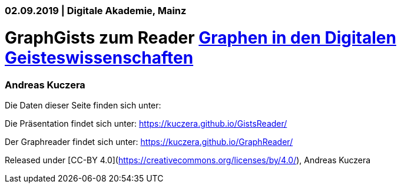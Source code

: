 ### 02.09.2019 | Digitale Akademie, Mainz

# GraphGists zum Reader https://kuczera.github.io/GraphReader/[Graphen in den Digitalen Geisteswissenschaften]

### Andreas Kuczera

Die Daten dieser Seite finden sich unter: 

Die Präsentation findet sich unter: https://kuczera.github.io/GistsReader/

Der Graphreader findet sich unter: https://kuczera.github.io/GraphReader/

Released under [CC-BY 4.0](https://creativecommons.org/licenses/by/4.0/), Andreas Kuczera
